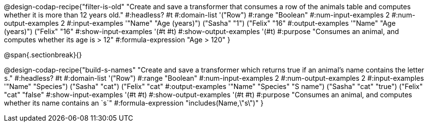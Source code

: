 @design-codap-recipe{"filter-is-old"
  "Create and save a transformer that consumes a row of the animals table and computes whether it is more than 12 years old."
#:headless? #t
#:domain-list '("Row")
#:range "Boolean"
#:num-input-examples 2
#:num-output-examples 2
#:input-examples '(("Name" "Age (years)") ("Sasha" "1") ("Felix" "16"))
#:output-examples '(("Name" "Age (years)") ("Felix" "16"))
#:show-input-examples '(#t #t)
#:show-output-examples '(#t)
#:purpose "Consumes an animal, and computes whether its age is > 12"
#:formula-expression "Age > 120"
}


@span{.sectionbreak}{}


@design-codap-recipe{"build-s-names"
  "Create and save a transformer which returns true if an animal’s name contains the letter `s`."
#:headless? #t
#:domain-list '("Row")
#:range "Boolean"
#:num-input-examples 2
#:num-output-examples 2
#:input-examples '(("Name" "Species") ("Sasha" "cat") ("Felix" "cat"))
#:output-examples '(("Name" "Species" "S name") ("Sasha" "cat" "true") ("Felix" "cat" "false"))
#:show-input-examples '(#t #t)
#:show-output-examples '(#t #t)
#:purpose "Consumes an animal, and computes whether its name contains an `s`"
#:formula-expression "includes(Name,\"s\")"
}
